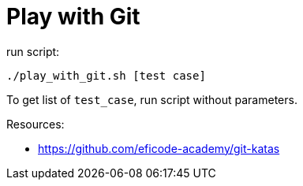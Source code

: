 = Play with Git

run script:
----
./play_with_git.sh [test case]
----


To get list of `test_case`, run script without parameters.


Resources:

* link:https://github.com/eficode-academy/git-katas[]